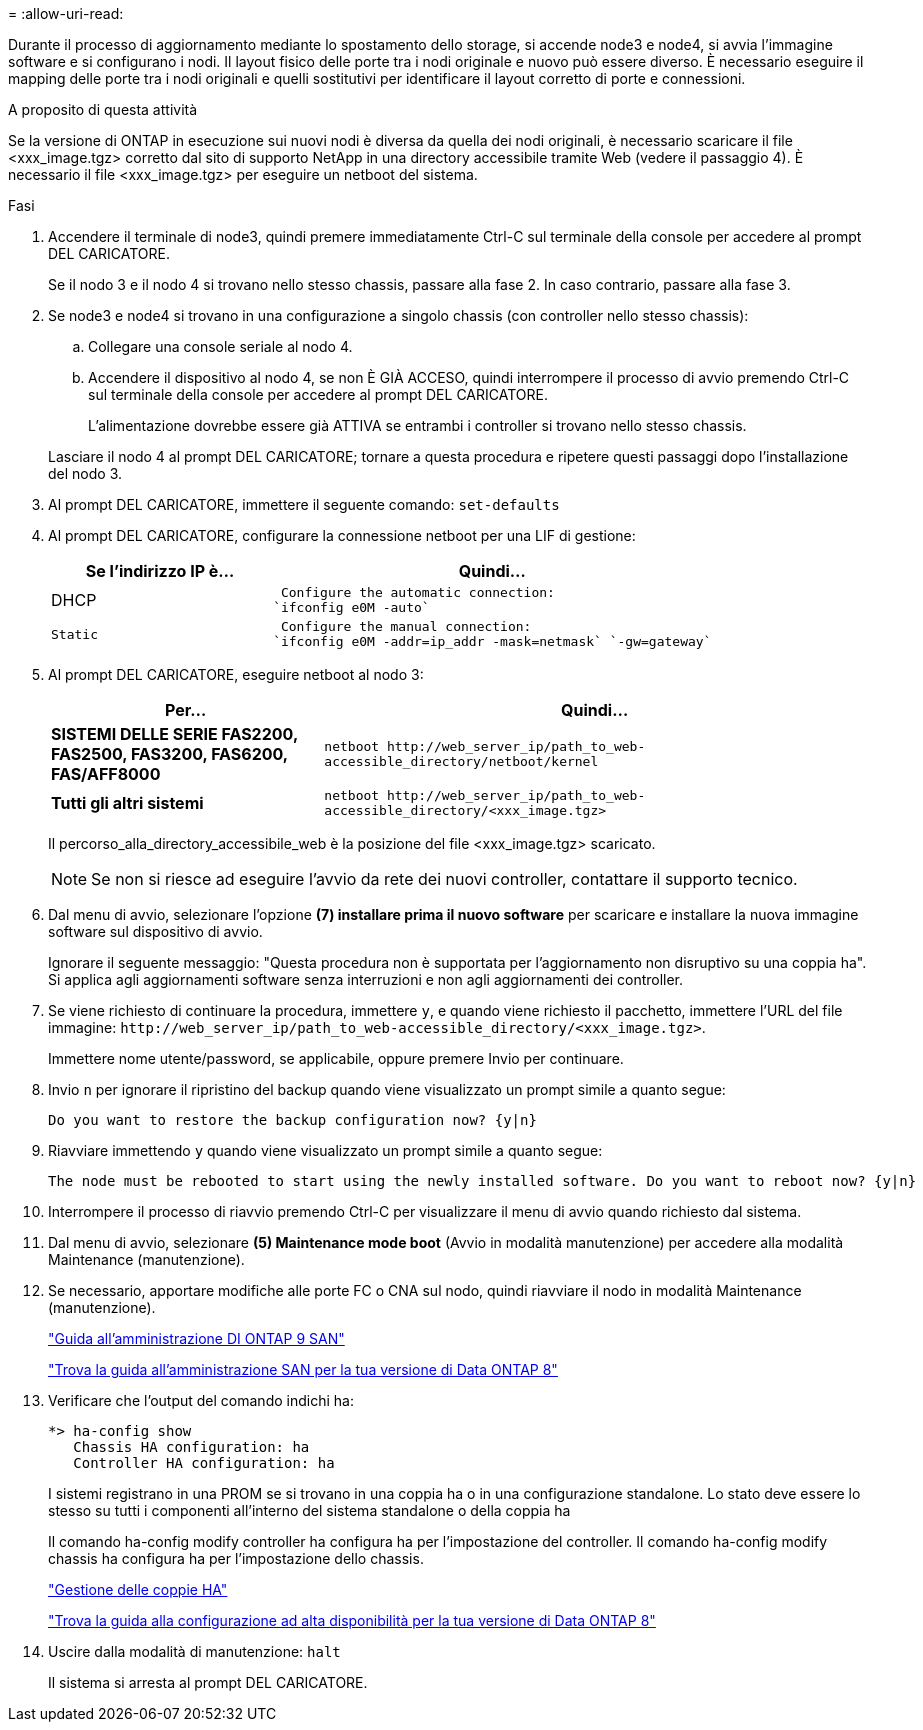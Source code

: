 = 
:allow-uri-read: 


Durante il processo di aggiornamento mediante lo spostamento dello storage, si accende node3 e node4, si avvia l'immagine software e si configurano i nodi. Il layout fisico delle porte tra i nodi originale e nuovo può essere diverso. È necessario eseguire il mapping delle porte tra i nodi originali e quelli sostitutivi per identificare il layout corretto di porte e connessioni.

.A proposito di questa attività
Se la versione di ONTAP in esecuzione sui nuovi nodi è diversa da quella dei nodi originali, è necessario scaricare il file <xxx_image.tgz> corretto dal sito di supporto NetApp in una directory accessibile tramite Web (vedere il passaggio 4). È necessario il file <xxx_image.tgz> per eseguire un netboot del sistema.

.Fasi
. Accendere il terminale di node3, quindi premere immediatamente Ctrl-C sul terminale della console per accedere al prompt DEL CARICATORE.
+
Se il nodo 3 e il nodo 4 si trovano nello stesso chassis, passare alla fase 2. In caso contrario, passare alla fase 3.

. Se node3 e node4 si trovano in una configurazione a singolo chassis (con controller nello stesso chassis):
+
.. Collegare una console seriale al nodo 4.
.. Accendere il dispositivo al nodo 4, se non È GIÀ ACCESO, quindi interrompere il processo di avvio premendo Ctrl-C sul terminale della console per accedere al prompt DEL CARICATORE.
+
L'alimentazione dovrebbe essere già ATTIVA se entrambi i controller si trovano nello stesso chassis.

+
Lasciare il nodo 4 al prompt DEL CARICATORE; tornare a questa procedura e ripetere questi passaggi dopo l'installazione del nodo 3.



. Al prompt DEL CARICATORE, immettere il seguente comando: `set-defaults`
. Al prompt DEL CARICATORE, configurare la connessione netboot per una LIF di gestione:
+
[cols="1,2"]
|===
| Se l'indirizzo IP è... | Quindi... 


 a| 
DHCP
 a| 
 Configure the automatic connection:
`ifconfig e0M -auto`



 a| 
 Static a| 
 Configure the manual connection:
`ifconfig e0M -addr=ip_addr -mask=netmask` `-gw=gateway`

|===
. Al prompt DEL CARICATORE, eseguire netboot al nodo 3:
+
[cols="1,2"]
|===
| Per... | Quindi... 


 a| 
*SISTEMI DELLE SERIE FAS2200, FAS2500, FAS3200, FAS6200, FAS/AFF8000*
 a| 
`+netboot http://web_server_ip/path_to_web-accessible_directory/netboot/kernel+`



 a| 
*Tutti gli altri sistemi*
 a| 
`+netboot http://web_server_ip/path_to_web-accessible_directory/<xxx_image.tgz>+`

|===
+
Il percorso_alla_directory_accessibile_web è la posizione del file <xxx_image.tgz> scaricato.

+

NOTE: Se non si riesce ad eseguire l'avvio da rete dei nuovi controller, contattare il supporto tecnico.

. Dal menu di avvio, selezionare l'opzione *(7) installare prima il nuovo software* per scaricare e installare la nuova immagine software sul dispositivo di avvio.
+
Ignorare il seguente messaggio: "Questa procedura non è supportata per l'aggiornamento non disruptivo su una coppia ha". Si applica agli aggiornamenti software senza interruzioni e non agli aggiornamenti dei controller.

. Se viene richiesto di continuare la procedura, immettere `y`, e quando viene richiesto il pacchetto, immettere l'URL del file immagine: `+http://web_server_ip/path_to_web-accessible_directory/<xxx_image.tgz>+`.
+
Immettere nome utente/password, se applicabile, oppure premere Invio per continuare.

. Invio `n` per ignorare il ripristino del backup quando viene visualizzato un prompt simile a quanto segue:
+
[listing]
----
Do you want to restore the backup configuration now? {y|n}
----
. Riavviare immettendo `y` quando viene visualizzato un prompt simile a quanto segue:
+
[listing]
----
The node must be rebooted to start using the newly installed software. Do you want to reboot now? {y|n}
----
. Interrompere il processo di riavvio premendo Ctrl-C per visualizzare il menu di avvio quando richiesto dal sistema.
. Dal menu di avvio, selezionare *(5) Maintenance mode boot* (Avvio in modalità manutenzione) per accedere alla modalità Maintenance (manutenzione).
. Se necessario, apportare modifiche alle porte FC o CNA sul nodo, quindi riavviare il nodo in modalità Maintenance (manutenzione).
+
http://docs.netapp.com/ontap-9/topic/com.netapp.doc.dot-cm-sanag/home.html["Guida all'amministrazione DI ONTAP 9 SAN"]

+
http://mysupport.netapp.com/documentation/productlibrary/index.html?productID=30092["Trova la guida all'amministrazione SAN per la tua versione di Data ONTAP 8"]

. Verificare che l'output del comando indichi ha:
+
[listing]
----
*> ha-config show
   Chassis HA configuration: ha
   Controller HA configuration: ha
----
+
I sistemi registrano in una PROM se si trovano in una coppia ha o in una configurazione standalone. Lo stato deve essere lo stesso su tutti i componenti all'interno del sistema standalone o della coppia ha

+
Il comando ha-config modify controller ha configura ha per l'impostazione del controller. Il comando ha-config modify chassis ha configura ha per l'impostazione dello chassis.

+
https://docs.netapp.com/us-en/ontap/high-availability/index.html["Gestione delle coppie HA"^]

+
http://mysupport.netapp.com/documentation/productlibrary/index.html?productID=30092["Trova la guida alla configurazione ad alta disponibilità per la tua versione di Data ONTAP 8"]

. Uscire dalla modalità di manutenzione: `halt`
+
Il sistema si arresta al prompt DEL CARICATORE.


